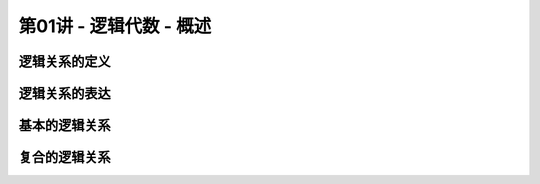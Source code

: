 .. -----------------------------------------------------------------------------
   ..
   ..  Filename       : index.rst
   ..  Author         : Huang Leilei
   ..  Status         : phase 000
   ..  Created        : 2024-09-10
   ..  Description    : description about 第01讲 - 逻辑代数 - 概述
   ..
.. -----------------------------------------------------------------------------

第01讲 - 逻辑代数 - 概述
--------------------------------------------------------------------------------

.. image:: 幻灯片1.JPG

逻辑关系的定义
........................................
.. image:: 幻灯片2.JPG
.. image:: 幻灯片3.JPG

逻辑关系的表达
........................................
.. image:: 幻灯片4.JPG
.. image:: 幻灯片5.JPG
.. image:: 幻灯片6.JPG
.. image:: 幻灯片7.JPG

基本的逻辑关系
........................................
.. image:: 幻灯片8.JPG
.. image:: 幻灯片9.JPG
.. image:: 幻灯片10.JPG
.. image:: 幻灯片11.JPG
.. image:: 幻灯片12.JPG

复合的逻辑关系
........................................
.. image:: 幻灯片13.JPG
.. image:: 幻灯片14.JPG
.. image:: 幻灯片15.JPG
.. image:: 幻灯片16.JPG
.. image:: 幻灯片17.JPG
.. image:: 幻灯片18.JPG
.. image:: 幻灯片19.JPG
.. image:: 幻灯片20.JPG
